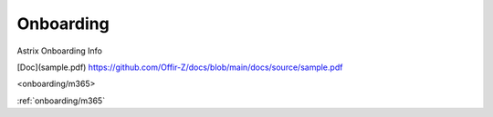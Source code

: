 Onboarding
==========

.. autosummary::
   :toctree: generated

Astrix Onboarding Info

[Doc](sample.pdf)
https://github.com/Offir-Z/docs/blob/main/docs/source/sample.pdf

<onboarding/m365>

:ref:`onboarding/m365`
